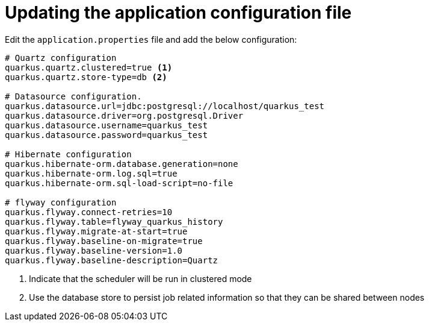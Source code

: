 ifdef::context[:parent-context: {context}]
[id="updating-the-application-configuration-file_{context}"]
= Updating the application configuration file
:context: updating-the-application-configuration-file

Edit the `application.properties` file and add the below configuration:

[source,shell]
----
# Quartz configuration
quarkus.quartz.clustered=true <1>
quarkus.quartz.store-type=db <2>

# Datasource configuration.
quarkus.datasource.url=jdbc:postgresql://localhost/quarkus_test
quarkus.datasource.driver=org.postgresql.Driver
quarkus.datasource.username=quarkus_test
quarkus.datasource.password=quarkus_test

# Hibernate configuration
quarkus.hibernate-orm.database.generation=none
quarkus.hibernate-orm.log.sql=true
quarkus.hibernate-orm.sql-load-script=no-file

# flyway configuration
quarkus.flyway.connect-retries=10
quarkus.flyway.table=flyway_quarkus_history
quarkus.flyway.migrate-at-start=true
quarkus.flyway.baseline-on-migrate=true
quarkus.flyway.baseline-version=1.0
quarkus.flyway.baseline-description=Quartz
----

[arabic]
. Indicate that the scheduler will be run in clustered mode
. Use the database store to persist job related information so that they can be shared between nodes


ifdef::parent-context[:context: {parent-context}]
ifndef::parent-context[:!context:]